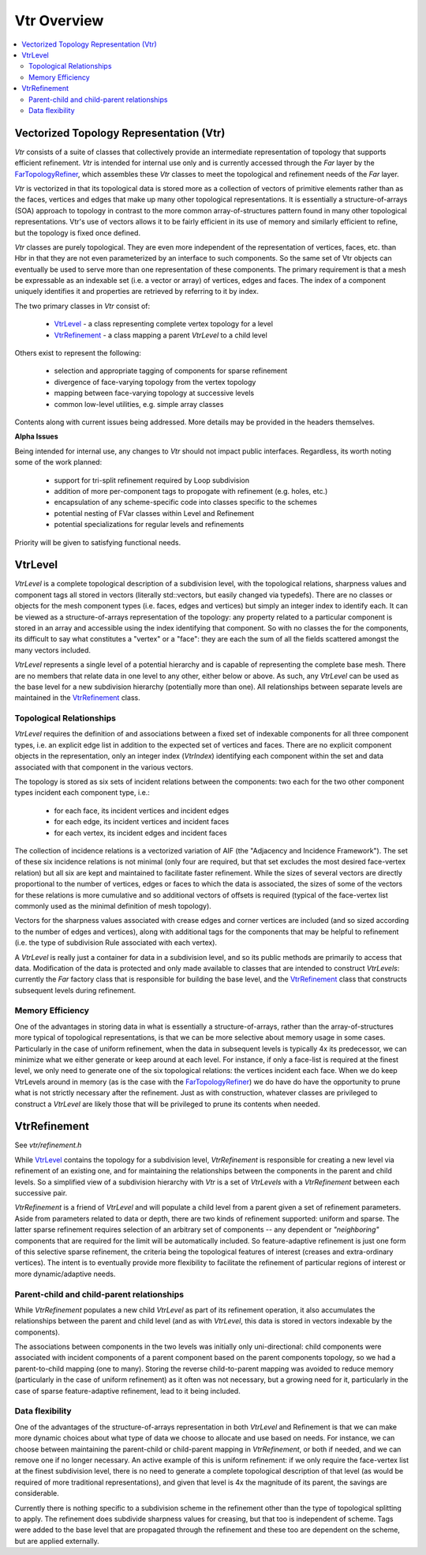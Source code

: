 ..
     Copyright 2013 Pixar

     Licensed under the Apache License, Version 2.0 (the "Apache License")
     with the following modification; you may not use this file except in
     compliance with the Apache License and the following modification to it:
     Section 6. Trademarks. is deleted and replaced with:

     6. Trademarks. This License does not grant permission to use the trade
        names, trademarks, service marks, or product names of the Licensor
        and its affiliates, except as required to comply with Section 4(c) of
        the License and to reproduce the content of the NOTICE file.

     You may obtain a copy of the Apache License at

         http://www.apache.org/licenses/LICENSE-2.0

     Unless required by applicable law or agreed to in writing, software
     distributed under the Apache License with the above modification is
     distributed on an "AS IS" BASIS, WITHOUT WARRANTIES OR CONDITIONS OF ANY
     KIND, either express or implied. See the Apache License for the specific
     language governing permissions and limitations under the Apache License.


Vtr Overview
------------

.. contents::
   :local:
   :backlinks: none

.. image:: images/api_layers_3_0.png
   :width: 100px
   :target: images/api_layers_3_0.png


Vectorized Topology Representation (Vtr)
========================================

*Vtr* consists of a suite of classes that collectively provide an intermediate
representation of topology that supports efficient refinement.  *Vtr* is intended
for internal use only and is currently accessed through the *Far* layer by the
`FarTopologyRefiner <far_overview.html>`__, which assembles these *Vtr* classes to
meet the topological and refinement needs of the *Far* layer.

*Vtr* is vectorized in that its topological data is stored more as a collection of
vectors of primitive elements rather than as the faces, vertices and edges that
make up many other topological representations.  It is essentially a
structure-of-arrays (SOA) approach to topology in contrast to the more common
array-of-structures pattern found in many other topological representations.
Vtr's use of vectors allows it to be fairly efficient in its use of memory and
similarly efficient to refine, but the topology is fixed once defined.

*Vtr* classes are purely topological.  They are even more independent of the
representation of vertices, faces, etc. than Hbr in that they are not even
parameterized by an interface to such components.  So the same set of Vtr
objects can eventually be used to serve more than one representation of these
components.  The primary requirement is that a mesh be expressable as an
indexable set (i.e. a vector or array) of vertices, edges and faces.  The index
of a component uniquely identifies it and properties are retrieved by referring
to it by index.

The two primary classes in *Vtr* consist of:

    * `VtrLevel <#vtrlevel>`__ - a class representing complete vertex topology
      for a level
    * `VtrRefinement <#vtrrefinement>`__ - a class mapping a parent *VtrLevel*
      to a child level

Others exist to represent the following:

    * selection and appropriate tagging of components for sparse refinement
    * divergence of face-varying topology from the vertex topology
    * mapping between face-varying topology at successive levels
    * common low-level utilities, e.g. simple array classes

Contents along with current issues being addressed. More details may be
provided in the headers themselves.


.. container:: notebox

    **Alpha Issues**

    Being intended for internal use, any changes to *Vtr* should not impact public
    interfaces.  Regardless, its worth noting some of the work planned:

        * support for tri-split refinement required by Loop subdivision
        * addition of more per-component tags to propogate with refinement
          (e.g. holes, etc.)
        * encapsulation of any scheme-specific code into classes specific to the
          schemes
        * potential nesting of FVar classes within Level and Refinement
        * potential specializations for regular levels and refinements

    Priority will be given to satisfying functional needs.


VtrLevel
========

*VtrLevel* is a complete topological description of a subdivision level, with the
topological relations, sharpness values and component tags all stored in
vectors (literally std::vectors, but easily changed via typedefs). There are no
classes or objects for the mesh component types (i.e. faces, edges and
vertices) but simply an integer index to identify each.  It can be viewed as a
structure-of-arrays representation of the topology: any property related to a
particular component is stored in an array and accessible using the index
identifying that component. So with no classes the for the components, its
difficult to say what constitutes a "vertex" or a "face": they are each the sum
of all the fields scattered amongst the many vectors included.

*VtrLevel* represents a single level of a potential hierarchy and is capable of
representing the complete base mesh.  There are no members that relate data in
one level to any other, either below or above.  As such, any *VtrLevel* can be
used as the base level for a new subdivision hierarchy (potentially more than
one). All relationships between separate levels are maintained in the
`VtrRefinement <#vtrrefinement>`__ class.

Topological Relationships
*************************

*VtrLevel* requires the definition of and associations between a fixed set of
indexable components for all three component types, i.e. an explicit edge list
in addition to the expected set of vertices and faces. There are no explicit
component objects in the representation, only an integer index (*VtrIndex*)
identifying each component within the set and data associated with that
component in the various vectors.

The topology is stored as six sets of incident relations between the components:
two each for the two other component types incident each component type, i.e.:

    * for each face, its incident vertices and incident edges
    * for each edge, its incident vertices and incident faces
    * for each vertex, its incident edges and incident faces

The collection of incidence relations is a vectorized variation of AIF (the
"Adjacency and Incidence Framework"). The set of these six incidence relations
is not minimal (only four are required, but that set excludes the most desired
face-vertex relation) but all six are kept and maintained to facilitate faster
refinement. While the sizes of several vectors are directly proportional to the
number of vertices, edges or faces to which the data is associated, the sizes
of some of the vectors for these relations is more cumulative and so additional
vectors of offsets is required (typical of the face-vertex list commonly used
as the minimal definition of mesh topology).

Vectors for the sharpness values associated with crease edges and corner
vertices are included (and so sized according to the number of edges and
vertices), along with additional tags for the components that may be helpful to
refinement (i.e. the type of subdivision Rule associated with each vertex).

A *VtrLevel* is really just a container for data in a subdivision level, and so
its public methods are primarily to access that data. Modification of the data
is protected and only made available to classes that are intended to construct
*VtrLevels*: currently the *Far* factory class that is responsible for building the
base level, and the `VtrRefinement <#vtrrefinement>`__ class that constructs
subsequent levels during refinement.

Memory Efficiency
*****************

One of the advantages in storing data in what is essentially a
structure-of-arrays, rather than the array-of-structures more typical of
topological representations, is that we can be more selective about memory
usage in some cases. Particularly in the case of uniform refinement, when the
data in subsequent levels is typically 4x its predecessor, we can minimize what
we either generate or keep around at each level. For instance, if only a
face-list is required at the finest level, we only need to generate one of the
six topological relations: the vertices incident each face. When we do keep
VtrLevels around in memory (as is the case with the `FarTopologyRefiner
<far_overview.html>`__) we do have do have the opportunity to prune what is not
strictly necessary after the refinement. Just as with construction, whatever
classes are privileged to construct a *VtrLevel* are likely those that will be
privileged to prune its contents when needed.


VtrRefinement
=============

See `vtr/refinement.h`

While `VtrLevel <#vtrlevel>`__ contains the topology for a subdivision level,
*VtrRefinement*  is responsible for creating a new level via refinement of an
existing one, and for maintaining the relationships between the components in
the parent and child levels. So a simplified view of a subdivision hierarchy
with *Vtr* is a set of *VtrLevels* with a *VtrRefinement*  between each
successive pair.

.. image:: images/vtr_refinement.1.png
   :align: center
   :target: images/vtr_refinement.1.png


*VtrRefinement*  is a friend of *VtrLevel* and will populate a child level from
a parent given a set of refinement parameters. Aside from parameters related
to data or depth, there are two kinds of refinement supported:  uniform and
sparse.  The latter sparse refinement requires selection of an arbitrary set of
components -- any dependent or *"neighboring"* components that are required for
the limit will be automatically included. So feature-adaptive refinement is
just one form of this selective sparse refinement, the criteria being the
topological features of interest (creases and extra-ordinary vertices). The
intent is to eventually provide more flexibility to facilitate the refinement
of particular regions of interest or more dynamic/adaptive needs.

Parent-child and child-parent relationships
*******************************************

While *VtrRefinement* populates a new child *VtrLevel* as part of its refinement
operation, it also accumulates the relationships between the parent and child
level (and as with *VtrLevel*, this data is stored in vectors indexable by the
components).

The associations between components in the two levels was initially only
uni-directional:  child components were associated with incident components
of a parent component based on the parent components topology, so we had a
parent-to-child mapping (one to many).  Storing the reverse child-to-parent
mapping was avoided to reduce memory (particularly in the case of uniform
refinement) as it often was not necessary, but a growing need for it,
particularly in the case of sparse feature-adaptive refinement, lead to it
being included.

Data flexibility
****************

One of the advantages of the structure-of-arrays representation in both
*VtrLevel* and Refinement is that we can make more dynamic choices about what
type of data we choose to allocate and use based on needs. For instance, we can
choose between maintaining the parent-child or child-parent mapping in
*VtrRefinement*, or both if needed, and we can remove one if no longer
necessary. An active example of this is uniform refinement: if we only require
the face-vertex list at the finest subdivision level, there is no need to
generate a complete topological description of that level (as would be required
of more traditional representations), and given that level is 4x the magnitude
of its parent, the savings are considerable.

Currently there is nothing specific to a subdivision scheme in the refinement
other than the type of topological splitting to apply. The refinement does
subdivide sharpness values for creasing, but that too is independent of scheme.
Tags were added to the base level that are propagated through the refinement
and these too are dependent on the scheme, but are applied externally.
